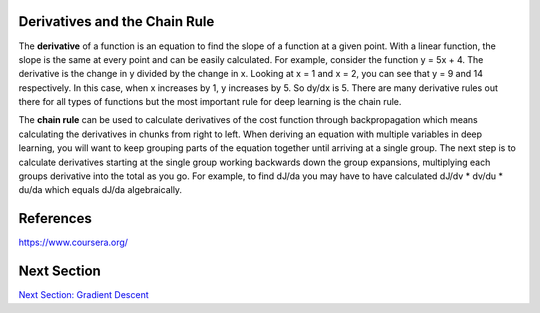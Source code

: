 -------------------------------
Derivatives and the Chain Rule
-------------------------------

##################
##################
.. contents::
  :local:
  :depth: 1


The **derivative** of a function is an equation to find the slope of a function at a given point. With a linear function, the slope is the same at every point and can be easily calculated. For example, consider the function y = 5x + 4. The derivative is the change in y divided by the change in x. Looking at x = 1 and x = 2, you can see that y = 9 and 14 respectively. In this case, when x increases by 1, y increases by 5. So dy/dx is 5. There are many derivative rules out there for all types of functions but the most important rule for deep learning is the chain rule.

The **chain rule** can be used to calculate derivatives of the cost function through backpropagation which means calculating the derivatives in chunks from right to left. When deriving an equation with multiple variables in deep learning, you will want to keep grouping parts of the equation together until arriving at a single group. The next step is to calculate derivatives starting at the single group working backwards down the group expansions, multiplying each groups derivative into the total as you go. For example, to find dJ/da you may have to have calculated dJ/dv * dv/du * du/da which equals dJ/da algebraically.


-----------
References
-----------
https://www.coursera.org/


-------------
Next Section
-------------

.. _Grad: gradientDescent.rst
`Next Section: Gradient Descent <Grad_>`_ 
